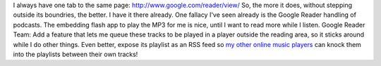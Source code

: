 I always have one tab to the same page:
http://www.google.com/reader/view/
So, the more it does, without stepping outside its boundries, the
better. I have it there already. One fallacy I've seen already is the
Google Reader handling of podcasts. The embedding flash app to play the
MP3 for me is nice, until I want to read more while I listen.
Google Reader Team: Add a feature that lets me queue these tracks to be
played in a player outside the reading area, so it sticks around while I
do other things. Even better, expose its playlist as an RSS feed so `my
other online <http://www.pandora.com/>`__ `music
players <http://www.last.fm/>`__ can knock them into the playlists
between their own tracks!

